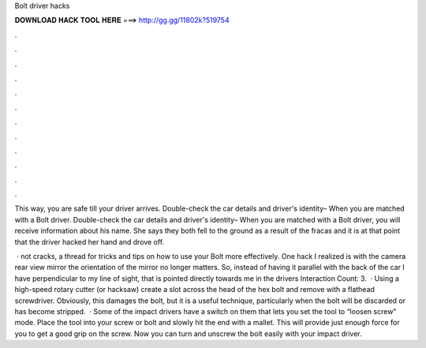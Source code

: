 Bolt driver hacks



𝐃𝐎𝐖𝐍𝐋𝐎𝐀𝐃 𝐇𝐀𝐂𝐊 𝐓𝐎𝐎𝐋 𝐇𝐄𝐑𝐄 ===> http://gg.gg/11802k?519754



.



.



.



.



.



.



.



.



.



.



.



.

This way, you are safe till your driver arrives. Double-check the car details and driver's identity– When you are matched with a Bolt driver. Double-check the car details and driver's identity– When you are matched with a Bolt driver, you will receive information about his name. She says they both fell to the ground as a result of the fracas and it is at that point that the driver hacked her hand and drove off.

 · not cracks, a thread for tricks and tips on how to use your Bolt more effectively. One hack I realized is with the camera rear view mirror the orientation of the mirror no longer matters. So, instead of having it parallel with the back of the car I have perpendicular to my line of sight, that is pointed directly towards me in the drivers  Interaction Count: 3.  · Using a high-speed rotary cutter (or hacksaw) create a slot across the head of the hex bolt and remove with a flathead screwdriver. Obviously, this damages the bolt, but it is a useful technique, particularly when the bolt will be discarded or has become stripped.  · Some of the impact drivers have a switch on them that lets you set the tool to “loosen screw” mode. Place the tool into your screw or bolt and slowly hit the end with a mallet. This will provide just enough force for you to get a good grip on the screw. Now you can turn and unscrew the bolt easily with your impact driver.
